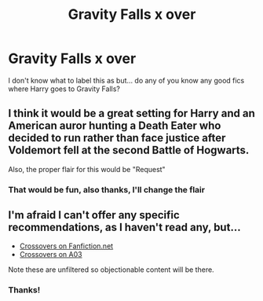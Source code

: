 #+TITLE: Gravity Falls x over

* Gravity Falls x over
:PROPERTIES:
:Score: 1
:DateUnix: 1591992166.0
:DateShort: 2020-Jun-13
:FlairText: Request
:END:
I don't know what to label this as but... do any of you know any good fics where Harry goes to Gravity Falls?


** I think it would be a great setting for Harry and an American auror hunting a Death Eater who decided to run rather than face justice after Voldemort fell at the second Battle of Hogwarts.

Also, the proper flair for this would be "Request"
:PROPERTIES:
:Author: Vercalos
:Score: 1
:DateUnix: 1591993387.0
:DateShort: 2020-Jun-13
:END:

*** That would be fun, also thanks, I'll change the flair
:PROPERTIES:
:Score: 2
:DateUnix: 1591993428.0
:DateShort: 2020-Jun-13
:END:


** I'm afraid I can't offer any specific recommendations, as I haven't read any, but...

- [[https://www.fanfiction.net/Harry-Potter-and-Gravity-Falls-Crossovers/224/10009/?&srt=3&r=10][Crossovers on Fanfiction.net]]
- [[https://archiveofourown.org/works?utf8=%E2%9C%93&commit=Sort+and+Filter&work_search%5Bsort_column%5D=kudos_count&work_search%5Bother_tag_names%5D=Gravity+Falls&work_search%5Bexcluded_tag_names%5D=&work_search%5Bcrossover%5D=&work_search%5Bcomplete%5D=&work_search%5Bwords_from%5D=&work_search%5Bwords_to%5D=&work_search%5Bdate_from%5D=&work_search%5Bdate_to%5D=&work_search%5Bquery%5D=&work_search%5Blanguage_id%5D=&tag_id=Harry+Potter+-+J*d*+K*d*+Rowling][Crossovers on A03]]

Note these are unfiltered so objectionable content will be there.
:PROPERTIES:
:Author: Vercalos
:Score: 1
:DateUnix: 1592029336.0
:DateShort: 2020-Jun-13
:END:

*** Thanks!
:PROPERTIES:
:Score: 1
:DateUnix: 1592053797.0
:DateShort: 2020-Jun-13
:END:
